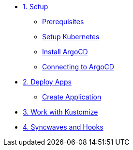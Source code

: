 * xref:01-setup.adoc[1. Setup]
** xref:01-setup.adoc#prerequisite[Prerequisites]
** xref:01-setup.adoc#kubernetes[Setup Kubernetes]
** xref:01-setup.adoc#install_argocd[Install ArgoCD]
** xref:01-setup.adoc#connect_argocd[Connecting to ArgoCD]

* xref:02-deploy.adoc[2. Deploy Apps]
** xref:02-deploy.adoc#create_application[Create Application]

* xref:03-kustomize.adoc[3. Work with Kustomize]

* xref:04-syncwave-and-hooks.adoc[4. Syncwaves and Hooks]